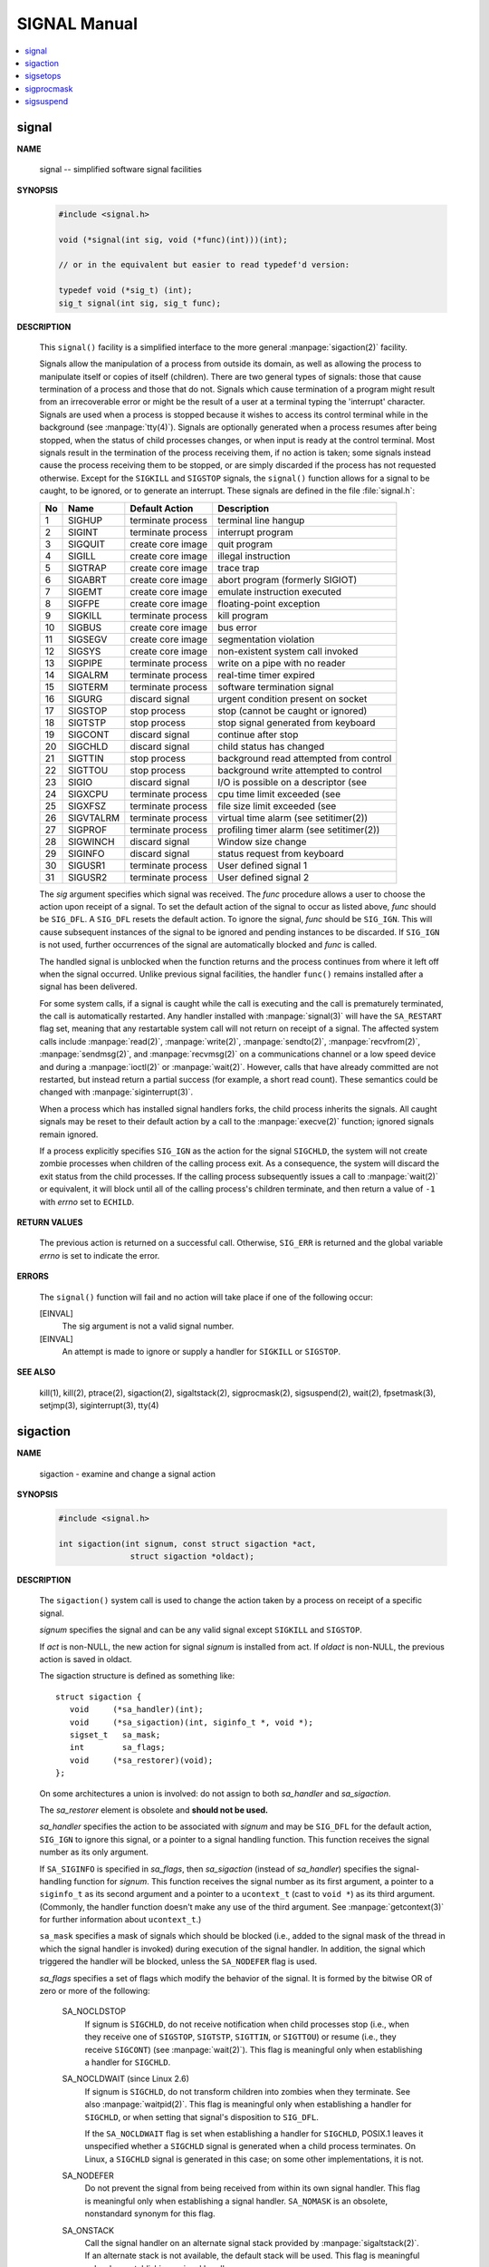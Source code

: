 *************
SIGNAL Manual
*************

.. contents::
   :local:

signal
======

**NAME**

   signal -- simplified software signal facilities

**SYNOPSIS**

   .. code-block:: c

      #include <signal.h>

      void (*signal(int sig, void (*func)(int)))(int);   
      
      // or in the equivalent but easier to read typedef'd version:  

      typedef void (*sig_t) (int);
      sig_t signal(int sig, sig_t func);


**DESCRIPTION**

   This ``signal()`` facility is a simplified interface to the more
   general :manpage:`sigaction(2)` facility.

   Signals allow the manipulation of a process from outside its domain, as well as
   allowing the process to manipulate itself or copies of itself (children). There
   are two general types of signals: those that cause termination of a process and
   those that do not. Signals which cause termination of a program might result
   from an irrecoverable error or might be the result of a user at a terminal typing
   the 'interrupt' character. Signals are used when a process is stopped because it
   wishes to access its control terminal while in the background (see :manpage:`tty(4)`).
   Signals are optionally generated when a process resumes after being stopped, when
   the status of child processes changes, or when input is ready at the control terminal.
   Most signals result in the termination of the process receiving them, if no action is taken;
   some signals instead cause the process receiving them to be stopped, or are simply discarded
   if the process has not requested otherwise. Except for the ``SIGKILL`` and ``SIGSTOP`` signals,
   the ``signal()`` function allows for a signal to be caught, to be ignored, or to generate an interrupt.
   These signals are defined in the file :file:`signal.h`:

   ====  ===========  ===================  ==========================================
   No    Name         Default Action       Description                               
   ====  ===========  ===================  ==========================================
   1     SIGHUP       terminate process    terminal line hangup                      
   2     SIGINT       terminate process    interrupt program                         
   3     SIGQUIT      create core image    quit program                              
   4     SIGILL       create core image    illegal instruction                       
   5     SIGTRAP      create core image    trace trap                                
   6     SIGABRT      create core image    abort program (formerly SIGIOT)           
   7     SIGEMT       create core image    emulate instruction executed              
   8     SIGFPE       create core image    floating-point exception                  
   9     SIGKILL      terminate process    kill program                              
   10    SIGBUS       create core image    bus error                                 
   11    SIGSEGV      create core image    segmentation violation                    
   12    SIGSYS       create core image    non-existent system call invoked          
   13    SIGPIPE      terminate process    write on a pipe with no reader            
   14    SIGALRM      terminate process    real-time timer expired                   
   15    SIGTERM      terminate process    software termination signal               
   16    SIGURG       discard signal       urgent condition present on socket        
   17    SIGSTOP      stop process         stop (cannot be caught or ignored)        
   18    SIGTSTP      stop process         stop signal generated from keyboard       
   19    SIGCONT      discard signal       continue after stop                       
   20    SIGCHLD      discard signal       child status has changed                  
   21    SIGTTIN      stop process         background read attempted from control    
   22    SIGTTOU      stop process         background write attempted to control     
   23    SIGIO        discard signal       I/O is possible on a descriptor (see      
   24    SIGXCPU      terminate process    cpu time limit exceeded (see              
   25    SIGXFSZ      terminate process    file size limit exceeded (see             
   26    SIGVTALRM    terminate process    virtual time alarm (see setitimer(2))     
   27    SIGPROF      terminate process    profiling timer alarm (see setitimer(2))  
   28    SIGWINCH     discard signal       Window size change                        
   29    SIGINFO      discard signal       status request from keyboard              
   30    SIGUSR1      terminate process    User defined signal 1                     
   31    SIGUSR2      terminate process    User defined signal 2                     
   ====  ===========  ===================  ==========================================

   The *sig* argument specifies which signal was received. The *func* procedure allows
   a user to choose the action upon receipt of a signal. To set the default action
   of the signal to occur as listed above, *func* should be ``SIG_DFL``. A ``SIG_DFL`` 
   resets the default action. To ignore the signal, *func* should be ``SIG_IGN``. This
   will cause subsequent instances of the signal to be ignored and pending instances
   to be discarded. If ``SIG_IGN`` is not used, further occurrences of the signal are
   automatically blocked and *func* is called.

   The handled signal is unblocked when the function returns and the process continues
   from where it left off when the signal occurred. Unlike previous signal facilities,
   the handler ``func()`` remains installed after a signal has been delivered.

   For some system calls, if a signal is caught while the call is executing and the
   call is prematurely terminated, the call is automatically restarted. Any handler
   installed with :manpage:`signal(3)` will have the ``SA_RESTART`` flag set,
   meaning that any restartable system call will not return on receipt of a signal.
   The affected system calls include :manpage:`read(2)`, :manpage:`write(2)`,
   :manpage:`sendto(2)`, :manpage:`recvfrom(2)`, :manpage:`sendmsg(2)`, and
   :manpage:`recvmsg(2)` on a communications channel or a low speed device and
   during a :manpage:`ioctl(2)` or :manpage:`wait(2)`.  However, calls that
   have already committed are not restarted, but instead return a partial
   success (for example, a short read count). These semantics could be
   changed with :manpage:`siginterrupt(3)`.

   When a process which has installed signal handlers forks, the child process
   inherits the signals. All caught signals may be reset to their default action
   by a call to the :manpage:`execve(2)` function; ignored signals remain ignored.

   If a process explicitly specifies ``SIG_IGN`` as the action for the signal ``SIGCHLD``,
   the system will not create zombie processes when children of the calling process exit.
   As a consequence, the system will discard the exit status from the child processes.
   If the calling process subsequently issues a call to :manpage:`wait(2)` or equivalent,
   it will block until all of the calling process's children terminate,
   and then return a value of ``-1`` with *errno* set to ``ECHILD``.


**RETURN VALUES**

   The previous action is returned on a successful call.  Otherwise, ``SIG_ERR`` is
   returned and the global variable *errno* is set to indicate the error.


**ERRORS**

   The ``signal()`` function will fail and no action will take place
   if one of the following occur:

   [EINVAL]           
      The sig argument is not a valid signal number.

   [EINVAL]           
      An attempt is made to ignore or supply a handler
      for ``SIGKILL`` or ``SIGSTOP``.


**SEE ALSO**

   kill(1), kill(2), ptrace(2), sigaction(2), sigaltstack(2), sigprocmask(2),
   sigsuspend(2), wait(2), fpsetmask(3), setjmp(3), siginterrupt(3), tty(4)


sigaction
=========

**NAME**

   sigaction - examine and change a signal action

**SYNOPSIS**

   .. code-block:: c

      #include <signal.h>

      int sigaction(int signum, const struct sigaction *act,
                     struct sigaction *oldact);

**DESCRIPTION**

   The  ``sigaction()``  system  call  is used to change the action taken by a
   process on receipt of a specific signal.


   *signum* specifies the signal and can be any valid signal except ``SIGKILL``
   and ``SIGSTOP``.

   If *act* is non-NULL, the new action for signal *signum* is installed  from
   act.  If *oldact* is non-NULL, the previous action is saved in oldact.

   The sigaction structure is defined as something like::

      struct sigaction {
         void     (*sa_handler)(int);
         void     (*sa_sigaction)(int, siginfo_t *, void *);
         sigset_t   sa_mask;
         int        sa_flags;
         void     (*sa_restorer)(void);
      };

   On some architectures a union is involved: do not assign to both
   *sa_handler* and *sa_sigaction*.

   The *sa_restorer* element is obsolete and **should not be used.**

   *sa_handler* specifies the action to be associated with *signum* and may be
   ``SIG_DFL`` for the default action, ``SIG_IGN`` to ignore  this  signal, 
   or a pointer to a signal handling function. This function receives the
   signal number as its only argument.

   If ``SA_SIGINFO`` is specified in *sa_flags*, then *sa_sigaction* (instead
   of *sa_handler*) specifies the signal-handling function for *signum*. This
   function receives the signal number as its first argument, a pointer to
   a ``siginfo_t`` as its second argument and a pointer to a ``ucontext_t``
   (cast to ``void *``) as its third argument. (Commonly, the handler function
   doesn't make any use of the third argument. See :manpage:`getcontext(3)` for
   further information about ``ucontext_t``.)

   ``sa_mask`` specifies a mask of signals which should be blocked (i.e.,
   added to the signal mask of the thread in which the signal handler is
   invoked) during execution of the signal handler. In addition, the signal
   which triggered the handler will be blocked, unless the ``SA_NODEFER`` flag
   is used.

   *sa_flags* specifies a set of flags which modify the behavior of the signal.
   It is formed by the bitwise OR of zero or more of the following:

      SA_NOCLDSTOP
         If signum is ``SIGCHLD``, do not receive notification when child
         processes stop (i.e., when they receive one of ``SIGSTOP``,
         ``SIGTSTP``, ``SIGTTIN``, or ``SIGTTOU``) or resume (i.e., they
         receive ``SIGCONT``) (see :manpage:`wait(2)`). This flag is 
         meaningful only when establishing a handler for ``SIGCHLD``.

      SA_NOCLDWAIT (since Linux 2.6)
         If signum is ``SIGCHLD``, do not transform children into zombies
         when they terminate.  See also  :manpage:`waitpid(2)`. This flag is
         meaningful only when establishing a handler for ``SIGCHLD``, or
         when setting that signal's disposition to ``SIG_DFL``.

         If the ``SA_NOCLDWAIT`` flag is set when establishing a handler
         for ``SIGCHLD``, POSIX.1 leaves it unspecified whether a ``SIGCHLD``
         signal is generated when a child process terminates. On Linux, a
         ``SIGCHLD`` signal is generated in this case; on some other
         implementations, it is not.

      SA_NODEFER
         Do not prevent the signal from being received from within
         its own signal handler. This flag is meaningful only when
         establishing a signal handler. ``SA_NOMASK`` is an obsolete,
         nonstandard synonym for this flag.

      SA_ONSTACK
         Call the signal handler on an alternate signal stack
         provided by :manpage:`sigaltstack(2)`. If an alternate
         stack is not available, the default stack will be used.
         This flag is meaningful only when establishing a signal handler.

      SA_RESETHAND
         Restore the signal action to the default upon entry to the
         signal handler. This flag is meaningful only when establishing
         a signal handler. ``SA_ONESHOT`` is an obsolete, nonstandard
         synonym for this flag.

      SA_RESTART
         Provide behavior compatible with BSD signal semantics by
         making certain system calls restartable across signals.
         This flag is meaningful only when establishing a signal
         handler.

      SA_SIGINFO (since Linux 2.2)
         The signal handler takes three arguments, not one. In this
         case, *sa_sigaction* should be set instead of *sa_handler*.
         This flag is meaningful only when establishing a signal handler.

      The ``siginfo_t`` argument to ``sa_sigaction`` is a struct with
      the following elements::

         siginfo_t {
            int      si_signo;    /* Signal number */
            int      si_errno;    /* An errno value */
            int      si_code;     /* Signal code */
            int      si_trapno;   /* Trap number that caused
                                     hardware-generated signal
                                     (unused on most architectures) */
            pid_t    si_pid;      /* Sending process ID */
            uid_t    si_uid;      /* Real user ID of sending process */
            int      si_status;   /* Exit value or signal */
            clock_t  si_utime;    /* User time consumed */
            clock_t  si_stime;    /* System time consumed */
            sigval_t si_value;    /* Signal value */
            int      si_int;      /* POSIX.1b signal */
            void    *si_ptr;      /* POSIX.1b signal */
            int      si_overrun;  /* Timer overrun count; POSIX.1b timers */
            int      si_timerid;  /* Timer ID; POSIX.1b timers */
            void    *si_addr;     /* Memory location which caused fault */
            long     si_band;     /* Band event (was int in
                                     glibc 2.3.2 and earlier) */
            int      si_fd;       /* File descriptor */
            short    si_addr_lsb; /* Least significant bit of address
                                     (since Linux 2.6.32) */
         }

      *si_signo*, *si_errno* and *si_code* are defined for all signals. (*si_errno*
      is generally unused on Linux.)  The rest of the struct may be a union,
      so that one should read only the fields that are meaningful for the
      given signal:

         * Signals sent with kill(2) and sigqueue(3) fill in si_pid and  si_uid.
           In  addition, signals sent with sigqueue(3) fill in si_int and si_ptr
           with  the  values  specified  by  the  sender  of  the  signal;   see
           sigqueue(3) for more details.

         * Signals  sent by POSIX.1b timers (since Linux 2.6) fill in si_overrun
           and si_timerid.  The si_timerid field is an internal ID used  by  the
           kernel  to  identify  the  timer;  it is not the same as the timer ID
           returned by timer_create(2).  The si_overrun field is the timer over‐
           run  count;  this is the same information as is obtained by a call to
           timer_getoverrun(2).  These fields are nonstandard Linux extensions.

         * Signals sent for message queue notification (see the  description  of
           SIGEV_SIGNAL   in  mq_notify(3))  fill  in  si_int/si_ptr,  with  the
           sigev_value supplied to mq_notify(3); si_pid, with the process ID  of
           the  message sender; and si_uid, with the real user ID of the message
           sender.

         * SIGCHLD fills in si_pid, si_uid, si_status, si_utime,  and  si_stime,
           providing  information  about  the  child.   The  si_pid field is the
           process ID of the child; si_uid is the child's  real  user  ID.   The
           si_status  field contains the exit status of the child (if si_code is
           CLD_EXITED), or the signal number that caused the process  to  change
           state.   The  si_utime  and  si_stime contain the user and system CPU
           time used by the child process; these fields do not include the times
           used  by  waited-for children (unlike getrusage(2) and times(2)).  In
           kernels up to 2.6, and since 2.6.27, these fields report CPU time  in
           units  of  sysconf(_SC_CLK_TCK).  In 2.6 kernels before 2.6.27, a bug
           meant that these fields reported time in units of the  (configurable)
           system jiffy (see time(7)).

         * SIGILL, SIGFPE, SIGSEGV, SIGBUS, and SIGTRAP fill in si_addr with the
           address of the fault.  On some architectures, these signals also fill
           in  the  si_trapno  field.   Some  suberrors of SIGBUS, in particular
           BUS_MCEERR_AO and BUS_MCEERR_AR,  also  fill  in  si_addr_lsb.   This
           field indicates the least significant bit of the reported address and
           therefore the extent of the corruption.  For example, if a full  page
           was   corrupted,  si_addr_lsb  contains  log2(sysconf(_SC_PAGESIZE)).
           BUS_MCERR_* and si_addr_lsb are Linux-specific extensions.

         * SIGIO/SIGPOLL (the two names are synonyms on Linux) fills in  si_band
           and  si_fd.  The si_band event is a bit mask containing the same val‐
           ues as are filled in the revents field by poll(2).  The  si_fd  field
           indicates the file descriptor for which the I/O event occurred.

      *si_code* is a value (not  a bit mask) indicating why this signal was
      sent. The following list shows the values which can be placed in *si_code*
      for any signal, along with reason that the signal was generated::

         SI_USER        kill(2)
         SI_KERNEL      Sent by the kernel.
         SI_QUEUE       sigqueue(3)
         SI_TIMER       POSIX timer expired
         SI_MESGQ       POSIX  message  queue  state  changed  (since  Linux
                        2.6.6); see mq_notify(3)
         SI_ASYNCIO     AIO completed
         SI_SIGIO       Queued  SIGIO (only in kernels up to Linux 2.2; from
                        Linux 2.4 onward SIGIO/SIGPOLL fills in  si_code  as
                        described below).
         SI_TKILL       tkill(2) or tgkill(2) (since Linux 2.4.19)

      The following values can be placed in *si_code* for
      a ``SIGILL`` signal::

         ILL_ILLOPC     illegal opcode
         ILL_ILLOPN     illegal operand
         ILL_ILLADR     illegal addressing mode
         ILL_ILLTRP     illegal trap
         ILL_PRVOPC     privileged opcode
         ILL_PRVREG     privileged register
         ILL_COPROC     coprocessor error
         ILL_BADSTK     internal stack error

      The following values can be placed in *si_code* for
      a ``SIGFPE`` signal::

         FPE_INTDIV     integer divide by zero
         FPE_INTOVF     integer overflow
         FPE_FLTDIV     floating-point divide by zero
         FPE_FLTOVF     floating-point overflow
         FPE_FLTUND     floating-point underflow
         FPE_FLTRES     floating-point inexact result
         FPE_FLTINV     floating-point invalid operation
         FPE_FLTSUB     subscript out of range

      The following values can be placed in *si_code* for
      a ``SIGSEGV`` signal::

         SEGV_MAPERR    address not mapped to object
         SEGV_ACCERR    invalid permissions for mapped object

      The following values can be placed in *si_code* for
      a ``SIGBUS`` signal::

         BUS_ADRALN     invalid address alignment
         BUS_ADRERR     nonexistent physical address
         BUS_OBJERR     object-specific hardware error
         BUS_MCEERR_AR (since Linux 2.6.32)
                        Hardware  memory  error consumed on a machine check;
                        action required.
         BUS_MCEERR_AO (since Linux 2.6.32)
                        Hardware memory error detected in  process  but  not
                        consumed; action optional.

      The following values can be placed in *si_code* for
      a ``SIGTRAP`` signal::

         TRAP_BRKPT     process breakpoint
         TRAP_TRACE     process trace trap
         TRAP_BRANCH (since Linux 2.4)
                        process taken branch trap
         TRAP_HWBKPT (since Linux 2.4)
                        hardware breakpoint/watchpoint

      The following values can be placed in *si_code* for
      a ``SIGCHLD`` signal::

         CLD_EXITED     child has exited
         CLD_KILLED     child was killed
         CLD_DUMPED     child terminated abnormally
         CLD_TRAPPED    traced child has trapped
         CLD_STOPPED    child has stopped
         CLD_CONTINUED  stopped child has continued (since Linux 2.6.9)

      The following values can be placed in *si_code* for
      a ``SIGIO/SIGPOLL`` signal::

         POLL_IN        data input available
         POLL_OUT       output buffers available
         POLL_MSG       input message available
         POLL_ERR       I/O error
         POLL_PRI       high priority input available
         POLL_HUP       device disconnected


**RETURN VALUE**

   ``sigaction()`` returns ``0`` on success; on error, ``-1`` is returned,
   and *errno* is set to indicate the error.


**ERRORS**

   EFAULT 
      *act* or *oldact* points to memory which is not
      a valid part of the process address space.

   EINVAL 
      An invalid signal was specified. This will also be generated if
      an attempt is made to change the action for ``SIGKILL``
      or ``SIGSTOP``, which cannot be caught or ignored.


**NOTES**

   A child created via fork(2) inherits a copy of its parent's signal 
   dispositions. During an execve(2), the dispositions of handled signals
   are reset to the default; the dispositions of ignored signals are  left
   unchanged.

   According to POSIX, the behavior of a process is undefined after it
   ignores a SIGFPE, SIGILL, or SIGSEGV signal that was not generated by
   kill(2) or raise(3). Integer division by zero has undefined result.
   On some architectures it will generate a SIGFPE signal. (Also dividing
   the most negative integer by -1 may generate SIGFPE.)  Ignoring this
   signal might lead to an endless loop.

   POSIX.1-1990 disallowed setting the action for SIGCHLD to SIG_IGN.
   POSIX.1-2001 allows this possibility, so that ignoring SIGCHLD can be
   used to prevent the creation of zombies (see  wait(2)). Nevertheless,
   the historical BSD and System V behaviors for ignoring SIGCHLD differ,
   so that the only completely portable method of ensuring that terminated
   children do not become zombies is to catch the SIGCHLD signal and 
   perform a wait(2) or similar.

   POSIX.1-1990 specified only SA_NOCLDSTOP. POSIX.1-2001 added SA_NOCLD‐
   WAIT, SA_RESETHAND, SA_NODEFER, and SA_SIGINFO. Use of these latter
   values in sa_flags may be less portable in  applications intended for
   older UNIX implementations.

   The  SA_RESETHAND  flag  is  compatible  with the SVr4 flag of the same
   name.

   The SA_NODEFER flag is compatible with the SVr4 flag of the  same  name
   under  kernels 1.3.9 and newer.  On older kernels the Linux implementa‐
   tion allowed the receipt of  any  signal,  not  just  the  one  we  are
   installing (effectively overriding any sa_mask settings).

   sigaction() can be called with a NULL second argument to query the cur‐
   rent signal handler.  It can also be used to check whether a given sig‐
   nal is valid for the current machine by calling it with NULL second and
   third arguments.

   It is not possible to block SIGKILL or SIGSTOP (by specifying  them  in
   sa_mask).  Attempts to do so are silently ignored.

   See sigsetops(3) for details on manipulating signal sets.

   See signal(7) for a list of the async-signal-safe functions that can be
   safely called inside from inside a signal handler.


**EXAMPLE**

   See mprotect(2).

**SEE ALSO**

   kill(1),  kill(2),  killpg(2),  pause(2),  restart_syscall(2),  sigalt‐
   stack(2),  signal(2),  signalfd(2), sigpending(2), sigprocmask(2), sig‐
   suspend(2), wait(2),  raise(3),  siginterrupt(3),  sigqueue(3),  sigse‐
   tops(3), sigvec(3), core(5), signal(7)


sigsetops
=========

**NAME**

   sigemptyset, sigfillset, sigaddset, sigdelset, sigismember - POSIX signal set operations

**SYNOPSIS**

   .. code-block:: c

      #include <signal.h>

      int sigemptyset(sigset_t *set);
      int sigfillset(sigset_t *set);
      int sigaddset(sigset_t *set, int signum);
      int sigdelset(sigset_t *set, int signum);
      int sigismember(const sigset_t *set, int signum);


**DESCRIPTION**

   These functions allow the manipulation of POSIX signal sets.

   ``sigemptyset()`` initializes the signal set given by set to empty,
   with all signals excluded from the set.

   ``sigfillset()`` initializes set to full, including all signals.

   ``sigaddset()`` and ``sigdelset()`` add and delete respectively signal signum from set.

   ``sigismember()`` tests whether signum is a member of set.

   Objects of type ``sigset_t`` must be initialized by a call to either
   ``sigemptyset()`` or ``sigfillset()`` before being passed to the functions
   ``sigaddset()``, ``sigdelset()`` and ``sigismember()`` or the additional glibc
   functions described below (``sigisemptyset()``, ``sigandset()``, and ``sigorset()``).
   The results are undefined if this is not done.


**RETURN VALUE**

   ``sigemptyset()``, ``sigfillset()``, ``sigaddset()``, and ``sigdelset()``
   return ``0`` on success and ``-1`` on error.

   ``sigismember()`` returns ``1`` if signum is a member of set,
   ``0`` if signum is not a member, and ``-1`` on error.
   On error, these functions set *errno* to indicate the cause.


**ERRORS**

   EINVAL
      *sig* is not a valid signal.

**NOTES**

   If the ``_GNU_SOURCE`` feature test macro is defined, then :file:`signal.h`
   exposes three other functions for manipulating signal sets::

      int sigisemptyset(const sigset_t *set);
      int sigorset(sigset_t *dest, const sigset_t *left,
                    const sigset_t *right);
      int sigandset(sigset_t *dest, const sigset_t *left,
                    const sigset_t *right);

   ``sigisemptyset()`` returns ``1`` if set contains no signals, and ``0`` otherwise.

   ``sigorset()`` places the union of the sets *left* and *right* in *dest*.
   ``sigandset()`` places the intersection of the sets *left* and *right* in *dest*.
   Both functionsreturn ``0`` on  success,  and ``-1`` on failure.

   These functions are nonstandard (a few other systems provide similar functions)
   and their use should be avoided in portable applications.


sigprocmask
===========

**NAME**
   
   sigprocmask - examine and change blocked signals

**SYNOPSIS**

   .. code-block:: c

      #include <signal.h>
      int sigprocmask(int how, const sigset_t *set, sigset_t *oldset);

**DESCRIPTION**

   *sigprocmask()* is used to fetch and/or change the signal mask of the calling thread.  
   The signal mask is the set of signals whose delivery is currently blocked for the caller.

   The behavior of the call is dependent on the value of *how*, as follows::

      SIG_BLOCK
      The set of blocked signals is the union of the current set 
      and the set argument.

      SIG_UNBLOCK
      The signals in set are removed from the current set of blocked signals.  
      It is permissible to attempt to unblock a signal which is not blocked.

      SIG_SETMASK
      The set of blocked signals is set to the argument set.

   If *oldset* is non-NULL, the previous value of the signal mask is stored in *oldset*.

   If *set* is NULL, then the signal mask is unchanged (i.e., how is ignored), 
   but the current value of the signal mask is nevertheless returned in *oldset* 
   if it is not NULL.

   The use of *sigprocmask()* is unspecified in a multithreaded process; see *pthread_sigmask(3)*.

**RETURN VALUE**

   *sigprocmask()* returns 0 on success and -1 on error.  
   In the event of an error, *errno* is set to indicate the cause.

**ERRORS**

   +--------+----------------------------------------------------------------------------------+
   | EFAULT | the set or oldset argument points outside the process's allocated address space. |
   +--------+----------------------------------------------------------------------------------+
   | EINVAL | The value specified in how was invalid.                                          |
   +--------+----------------------------------------------------------------------------------+

**NOTES**

   It is not possible to block SIGKILL or SIGSTOP.  Attempts to do so are silently ignored.

   Each of the threads in a process has its own signal mask.

   A child created via **fork(2)** inherits a copy of its parent's signal mask; 
   the signal mask is preserved across execve(2).

   If *SIGBUS*, *SIGFPE*, *SIGILL*, or *SIGSEGV* are generated while they are blocked, 
   the result is undefined, unless the signal was generated by kill(2), sigqueue(3), or raise(3).


sigsuspend
==========

**NAME**

   sigsuspend -- atomically release blocked signals and wait for interrupt

**SYNOPSIS**

   .. code-block:: c

      #include <signal.h>
      int sigsuspend(const sigset_t *sigmask);

**DESCRIPTION**

   ``sigsuspend()`` temporarily changes the blocked signal mask to the set to which
   *sigmask* points, and then waits for a signal to arrive; on return the previous set
   of masked signals is restored. The signal mask set is usually empty to indicate
   that all signals are to be unblocked for the duration of the call.

   In normal usage, a signal is blocked using :manpage:`sigprocmask(2)` to begin
   a critical section, variables modified on the occurrence of the signal are examined
   to determine that there is no work to be done, and the process pauses awaiting work
   by using ``sigsuspend()`` with the previous mask returned by *sigprocmask*.

**RETURN VALUES**

   The ``sigsuspend()`` function always terminates by being interrupted,
   returning ``-1`` with *errno* set to ``EINTR``.

**SEE ALSO**

   :manpage:`sigaction(2)`, :manpage:`sigprocmask(2)`,
   :manpage:`sigsetops(3)`.
